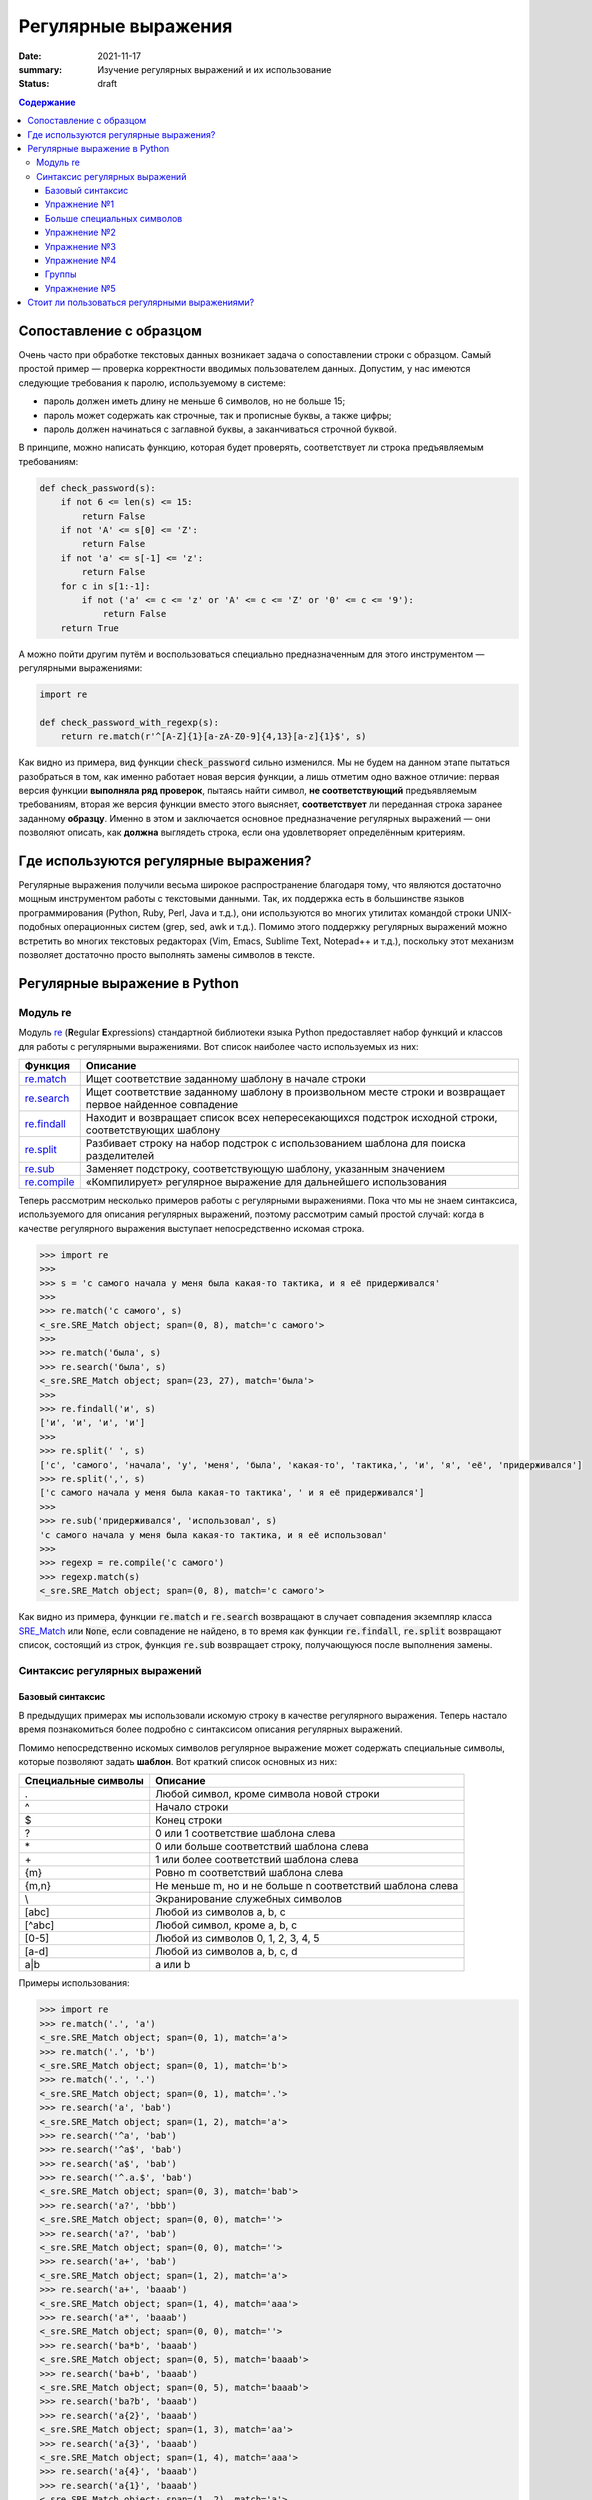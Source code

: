 Регулярные выражения
####################

:date: 2021-11-17
:summary: Изучение регулярных выражений и их использование
:status: draft

.. default-role:: code
.. contents:: Содержание

Сопоставление с образцом
========================


Очень часто при обработке текстовых данных возникает задача о сопоставлении строки с образцом. Самый простой пример —
проверка корректности вводимых пользователем данных. Допустим, у нас имеются следующие требования к паролю,
используемому в системе:

* пароль должен иметь длину не меньше 6 символов, но не больше 15;
* пароль может содержать как строчные, так и прописные буквы, а также цифры;
* пароль должен начинаться с заглавной буквы, а заканчиваться строчной буквой.

В принципе, можно написать функцию, которая будет проверять, соответствует ли строка предъявляемым требованиям:

.. code-block:: python

   def check_password(s):
       if not 6 <= len(s) <= 15:
           return False
       if not 'A' <= s[0] <= 'Z':
           return False
       if not 'a' <= s[-1] <= 'z':
           return False
       for c in s[1:-1]:
           if not ('a' <= c <= 'z' or 'A' <= c <= 'Z' or '0' <= c <= '9'):
               return False
       return True

А можно пойти другим путём и воспользоваться специально предназначенным для этого инструментом — регулярными
выражениями:

.. code-block:: python

   import re

   def check_password_with_regexp(s):
       return re.match(r'^[A-Z]{1}[a-zA-Z0-9]{4,13}[a-z]{1}$', s)

Как видно из примера, вид функции `check_password` сильно изменился. Мы не будем на данном этапе пытаться разобраться в
том, как именно работает новая версия функции, а лишь отметим одно важное отличие: первая версия функции **выполняла ряд
проверок**, пытаясь найти символ, **не соответствующий** предъявляемым требованиям, вторая же версия функции вместо этого
выясняет, **соответствует** ли переданная строка заранее заданному **образцу**. Именно в этом и заключается основное
предназначение регулярных выражений — они позволяют описать, как **должна** выглядеть строка, если она удовлетворяет
определённым критериям.


Где используются регулярные выражения?
======================================

Регулярные выражения получили весьма широкое распространение благодаря тому, что являются достаточно мощным
инструментом работы с текстовыми данными. Так, их поддержка есть в большинстве языков программирования (Python, Ruby,
Perl, Java и т.д.), они используются во многих утилитах командой строки UNIX-подобных операционных систем (grep, sed,
awk и т.д.). Помимо этого поддержку регулярных выражений можно встретить во многих текстовых редакторах (Vim, Emacs,
Sublime Text, Notepad++ и т.д.), поскольку этот механизм позволяет достаточно просто выполнять замены символов в тексте.

Регулярные выражение в Python
=============================

Модуль re
---------

Модуль `re`_ (**R**\ egular **E**\ xpressions) стандартной библиотеки языка Python предоставляет набор функций и
классов для работы с регулярными выражениями. Вот список наиболее часто используемых из них:

.. _re: https://docs.python.org/3/library/re.html

+----------------+----------------------------------------------------------------------------------------------------------+
| Функция        | Описание                                                                                                 |
+================+==========================================================================================================+
| `re.match`__   | Ищет соответствие заданному шаблону в начале строки                                                      |
+----------------+----------------------------------------------------------------------------------------------------------+
| `re.search`__  | Ищет соответствие заданному шаблону в произвольном месте строки и возвращает первое найденное совпадение |
+----------------+----------------------------------------------------------------------------------------------------------+
| `re.findall`__ | Находит и возвращает список всех непересекающихся подстрок исходной строки, соответствующих шаблону      |
+----------------+----------------------------------------------------------------------------------------------------------+
| `re.split`__   | Разбивает строку на набор подстрок с использованием шаблона для поиска разделителей                      |
+----------------+----------------------------------------------------------------------------------------------------------+
| `re.sub`__     | Заменяет подстроку, соответствующую шаблону, указанным значением                                         |
+----------------+----------------------------------------------------------------------------------------------------------+
| `re.compile`__ | «Компилирует» регулярное выражение для дальнейшего использования                                         |
+----------------+----------------------------------------------------------------------------------------------------------+

.. __: https://docs.python.org/3/library/re.html#re.match
.. __: https://docs.python.org/3/library/re.html#re.search
.. __: https://docs.python.org/3/library/re.html#re.findall
.. __: https://docs.python.org/3/library/re.html#re.split
.. __: https://docs.python.org/3/library/re.html#re.sub
.. __: https://docs.python.org/3/library/re.html#re.compile

Теперь рассмотрим несколько примеров работы с регулярными выражениями. Пока что мы не знаем синтаксиса, используемого
для описания регулярных выражений, поэтому рассмотрим самый простой случай: когда в качестве регулярного выражения
выступает непосредственно искомая строка.

.. code-block:: pycon

   >>> import re
   >>>
   >>> s = 'с самого начала у меня была какая-то тактика, и я её придерживался'
   >>>
   >>> re.match('с самого', s)
   <_sre.SRE_Match object; span=(0, 8), match='с самого'>
   >>>
   >>> re.match('была', s)
   >>> re.search('была', s)
   <_sre.SRE_Match object; span=(23, 27), match='была'>
   >>>
   >>> re.findall('и', s)
   ['и', 'и', 'и', 'и']
   >>>
   >>> re.split(' ', s)
   ['с', 'самого', 'начала', 'у', 'меня', 'была', 'какая-то', 'тактика,', 'и', 'я', 'её', 'придерживался']
   >>> re.split(',', s)
   ['с самого начала у меня была какая-то тактика', ' и я её придерживался']
   >>>
   >>> re.sub('придерживался', 'использовал', s)
   'с самого начала у меня была какая-то тактика, и я её использовал'
   >>>
   >>> regexp = re.compile('с самого')
   >>> regexp.match(s)
   <_sre.SRE_Match object; span=(0, 8), match='с самого'>

Как видно из примера, функции `re.match` и `re.search` возвращают в случает совпадения экземпляр класса `SRE_Match`__
или `None`, если совпадение не найдено, в то время как функции `re.findall`, `re.split` возвращают список, состоящий из
строк, функция `re.sub` возвращает строку, получающуюся после выполнения замены.

.. __: https://docs.python.org/3/library/re.html#match-objects


Синтаксис регулярных выражений
------------------------------

Базовый синтаксис
+++++++++++++++++

В предыдущих примерах мы использовали искомую строку в качестве регулярного выражения. Теперь настало время
познакомиться более подробно с синтаксисом описания регулярных выражений.

Помимо непосредственно искомых символов регулярное выражение может содержать специальные символы, которые позволяют
задать **шаблон**. Вот краткий список основных из них:

+---------------------+----------------------------------------------------------+
| Специальные символы | Описание                                                 |
+=====================+==========================================================+
| .                   | Любой символ, кроме символа новой строки                 |
+---------------------+----------------------------------------------------------+
| ^                   | Начало строки                                            |
+---------------------+----------------------------------------------------------+
| $                   | Конец строки                                             |
+---------------------+----------------------------------------------------------+
| ?                   | 0 или 1 соответствие шаблона слева                       |
+---------------------+----------------------------------------------------------+
| \*                  | 0 или больше соответствий шаблона слева                  |
+---------------------+----------------------------------------------------------+
| \+                  | 1 или более соответствий шаблона слева                   |
+---------------------+----------------------------------------------------------+
| {m}                 | Ровно m соответствий шаблона слева                       |
+---------------------+----------------------------------------------------------+
| {m,n}               | Не меньше m, но и не больше n соответствий шаблона слева |
+---------------------+----------------------------------------------------------+
| \\                  | Экранирование служебных символов                         |
+---------------------+----------------------------------------------------------+
| [abc]               | Любой из символов a, b, c                                |
+---------------------+----------------------------------------------------------+
| [^abc]              | Любой символ, кроме a, b, c                              |
+---------------------+----------------------------------------------------------+
| [0-5]               | Любой из символов 0, 1, 2, 3, 4, 5                       |
+---------------------+----------------------------------------------------------+
| [a-d]               | Любой из символов a, b, c, d                             |
+---------------------+----------------------------------------------------------+
| a\|b                | a или b                                                  |
+---------------------+----------------------------------------------------------+


Примеры использования:

.. code-block:: pycon

   >>> import re
   >>> re.match('.', 'a')
   <_sre.SRE_Match object; span=(0, 1), match='a'>
   >>> re.match('.', 'b')
   <_sre.SRE_Match object; span=(0, 1), match='b'>
   >>> re.match('.', '.')
   <_sre.SRE_Match object; span=(0, 1), match='.'>
   >>> re.search('a', 'bab')
   <_sre.SRE_Match object; span=(1, 2), match='a'>
   >>> re.search('^a', 'bab')
   >>> re.search('^a$', 'bab')
   >>> re.search('a$', 'bab')
   >>> re.search('^.a.$', 'bab')
   <_sre.SRE_Match object; span=(0, 3), match='bab'>
   >>> re.search('a?', 'bbb')
   <_sre.SRE_Match object; span=(0, 0), match=''>
   >>> re.search('a?', 'bab')
   <_sre.SRE_Match object; span=(0, 0), match=''>
   >>> re.search('a+', 'bab')
   <_sre.SRE_Match object; span=(1, 2), match='a'>
   >>> re.search('a+', 'baaab')
   <_sre.SRE_Match object; span=(1, 4), match='aaa'>
   >>> re.search('a*', 'baaab')
   <_sre.SRE_Match object; span=(0, 0), match=''>
   >>> re.search('ba*b', 'baaab')
   <_sre.SRE_Match object; span=(0, 5), match='baaab'>
   >>> re.search('ba+b', 'baaab')
   <_sre.SRE_Match object; span=(0, 5), match='baaab'>
   >>> re.search('ba?b', 'baaab')
   >>> re.search('a{2}', 'baaab')
   <_sre.SRE_Match object; span=(1, 3), match='aa'>
   >>> re.search('a{3}', 'baaab')
   <_sre.SRE_Match object; span=(1, 4), match='aaa'>
   >>> re.search('a{4}', 'baaab')
   >>> re.search('a{1}', 'baaab')
   <_sre.SRE_Match object; span=(1, 2), match='a'>
   >>> re.search('a{1,2}', 'baaab')
   <_sre.SRE_Match object; span=(1, 3), match='aa'>
   >>> re.search('a{1,3}', 'baaab')
   <_sre.SRE_Match object; span=(1, 4), match='aaa'>
   >>> re.search(r'\*', r'*')
   <_sre.SRE_Match object; span=(0, 1), match='*'>
   >>> re.search(r'[abc]', r'0123ccaabb275')
   <_sre.SRE_Match object; span=(4, 5), match='c'>
   >>> re.search(r'[abc]?', r'0123ccaabb275')
   <_sre.SRE_Match object; span=(0, 0), match=''>
   >>> re.search(r'[abc]+', r'0123ccaabb275')
   <_sre.SRE_Match object; span=(4, 10), match='ccaabb'>
   >>> re.search(r'[0-9]{4}[abc]+[0-9]{3}', r'0123ccaabb275')
   <_sre.SRE_Match object; span=(0, 13), match='0123ccaabb275'>
   >>> re.search(r'[0-9]{4}[^0-9]+[0-9]{3}', r'0123ccaabb275')
   <_sre.SRE_Match object; span=(0, 13), match='0123ccaabb275'>
   >>> re.search(r'a|b', r'ccadd')
   <_sre.SRE_Match object; span=(2, 3), match='a'>
   >>> re.search(r'a|b', r'ccbdd')
   <_sre.SRE_Match object; span=(2, 3), match='b'>

Упражнение №1
+++++++++++++

Сделайте форк `репозитория`__ (`локальный МФТИ`__), в котором содержатся заготовки программ для работы.

.. __: https://github.com/mipt-cs-on-python3/regexp
.. __: http://10.55.169.235/regexp

В файл `simple_match.py`__ впишите требуемые регулярные выражения `REGEXP_1`, `REGEXP_2` и т.д., после чего запустите на
выполнение тесты из файла `simple_match_test.py`__. Добейтесь прохождения всех тестов.

.. __: https://github.com/mipt-cs-on-python3/regexp/blob/master/simple_match.py
.. __: https://github.com/mipt-cs-on-python3/regexp/blob/master/simple_match_test.py

Обратите внимание, что в файле указано ожидаемое поведение программы для конкретного набора строк, а не чёткая
формулировка задания наподобие «напишите регулярное выражение, соответствующее строке, состоящей только из прописных
букв». Это сделано сознательно: дело в том, что при помощи регулярных выражений обычно решают некую вполне конкретную
задачу, а не  какую-то абстрактную общую задачу. И поэтому во многих задачах из этой работы возможно более одного
правильного решения. Например, строка `ABabAB` соответствует как регулярному выражению `[ABab]+`, так и выражению
`^A.*B$`, да и ещё достаточно большому количеству других выражений.


Больше специальных символов
+++++++++++++++++++++++++++

Теперь перейдём к рассмотрению более сложных специальных символов, поддержка которых присутствует в библиотеке `re`_.
Эти символы нужны как для написания сложных, так и для сокращения длинных регулярных выражений. Неполный список
специальных символов приведён в таблице ниже:

+--------------------+-----------------------------------------------------------+
| Специальный символ | Описание                                                  |
+====================+===========================================================+
| \\A                | Начало строки; эквивалент ^                               |
+--------------------+-----------------------------------------------------------+
| \\b                | Начало слова                                              |
+--------------------+-----------------------------------------------------------+
| \\B                | **Не** начало слова                                       |
+--------------------+-----------------------------------------------------------+
| \\d                | Цифра; расширенный вариант [0-9]                          |
+--------------------+-----------------------------------------------------------+
| \\D                | **Не** цифра; «отрицание» \\d                             |
+--------------------+-----------------------------------------------------------+
| \\s                | Пробельный символ; расширенный вариант [ \\t\\n\\r\\f\\v] |
+--------------------+-----------------------------------------------------------+
| \\S                | **Не** пробельный символ; «отрицание» \\s                 |
+--------------------+-----------------------------------------------------------+
| \\w                | «Буква» в слове расширенный вариант [a-zA-Z0-9\_]         |
+--------------------+-----------------------------------------------------------+
| \\W                | **Не** «буква»; «отрицание» \\w                           |
+--------------------+-----------------------------------------------------------+
| \\Z                | Конец строки; эквивалент $                                |
+--------------------+-----------------------------------------------------------+

Ниже приведено несколько примеров использования этих специальных символов:

.. code-block:: pycon

   >>> import re
   >>> re.match(r'\Aab', 'abcd')
   <_sre.SRE_Match object; span=(0, 2), match='ab'>
   >>> re.match(r'\Aab', 'dabcd')
   >>> re.search(r'\bbbb', 'abbba bbb ccc')
   <_sre.SRE_Match object; span=(6, 9), match='bbb'>
   >>> re.search(r'\Bbbb', 'abbba bbb ccc')
   <_sre.SRE_Match object; span=(1, 4), match='bbb'>
   >>> re.search(r'\d+', 'ab123cd')
   <_sre.SRE_Match object; span=(2, 5), match='123'>
   >>> re.search(r'\D+', 'ab123cd')
   <_sre.SRE_Match object; span=(0, 2), match='ab'>
   >>> re.sub(r'\s+', '_', 'aa bb cc dd')
   'aa_bb_cc_dd'
   >>> re.findall(r'\S+', 'aa bb cc dd')
   ['aa', 'bb', 'cc', 'dd']
   >>> re.search(r'\w+', 'ab123cd')
   <_sre.SRE_Match object; span=(0, 7), match='ab123cd'>
   >>> re.search(r'\W+', 'ab123cd')
   >>> re.search(r'\w+', 'ab123cd  aaa')
   <_sre.SRE_Match object; span=(0, 7), match='ab123cd'>
   >>> re.search(r'\W+', 'ab123cd  aaa')
   <_sre.SRE_Match object; span=(7, 9), match='  '>
   >>> re.search(r'aa\Z', 'bbaa')
   <_sre.SRE_Match object; span=(2, 4), match='aa'>
   >>> re.search(r'aa\Z', 'bbaab')

Упражнение №2
+++++++++++++

В файл `simple_search.py`__ впишите требуемые регулярные выражения `REGEXP_1`, `REGEXP_2` и т.д., после чего запустите
на выполнение тесты из файла `simple_search_test.py`__. Добейтесь прохождения всех тестов.

.. __: https://github.com/mipt-cs-on-python3/regexp/blob/master/simple_search.py
.. __: https://github.com/mipt-cs-on-python3/regexp/blob/master/simple_search_test.py

Упражнение №3
+++++++++++++

В файл `simple_findall.py`__ впишите требуемые регулярные выражения `REGEXP_1`, `REGEXP_2` и т.д., после чего запустите
на выполнение тесты из файла `simple_findall_test.py`__. Добейтесь прохождения всех тестов.

.. __: https://github.com/mipt-cs-on-python3/regexp/blob/master/simple_findall.py
.. __: https://github.com/mipt-cs-on-python3/regexp/blob/master/simple_findall_test.py

Упражнение №4
+++++++++++++

В файл `simple_sub.py`__ впишите требуемые регулярные выражения и строки замены `REGEXP_1` / `REGEXP_1_REPL`, `REGEXP_2`
/ `REGEXP_2_REPL` и т.д., после чего запустите на выполнение тесты из файла `simple_sub_test.py`__. Добейтесь
прохождения всех тестов.

.. __: https://github.com/mipt-cs-on-python3/regexp/blob/master/simple_sub.py
.. __: https://github.com/mipt-cs-on-python3/regexp/blob/master/simple_sub_test.py

Группы
++++++

Зачастую бывает необходимо, чтобы специальный символ (`+`, `*` и т.д.) применялся не к одному символу слева, а
определённой **группе** символов. Для этого нужно заключить интересующую часть шаблона в круглые скобки `(…)`:

.. code-block:: pycon

   >>> import re
   >>> re.search('(ab){3}', 'ab ab ababab ab ab')
   <_sre.SRE_Match object; span=(6, 12), match='ababab'>
   >>> re.search('(ab){3}', 'ab ab abab ab ab') is None
   True


В некоторых случаях при обработке строковых данных при помощи регулярных выражений возникает необходимость выделить
определённую часть подстроки, соответствующей шаблону. Например, рассмотрим следующую задачу: извлечь из строки
`'какой-то текст, <b>текст жирным шрифтом</b>, и снова какой-то текст'` подстроку, заключённую внутри *тега*
`<b>..</b>`. Для этого также удобно использовать группы:

.. code-block:: pycon

   >>> import re
   >>> s = 'какой-то текст, <b>текст жирным шрифтом</b>, и снова какой-то текст'
   >>> m = re.search(r'<b>([\w\s]+)</b>', s)
   >>> m
   <_sre.SRE_Match object; span=(16, 43), match='<b>текст жирным шрифтом</b>'>
   >>> m.group(1)
   'текст жирным шрифтом'

Обратите внимание, что всему шаблону соответствует подстрока `'<b>текст жирным шрифтом</b>'`, в то время как в группу
попадает только нужная нам строка `'текст жирным шрифтом'`.

Группы нумеруются в том порядке, в котором они перечислены в шаблоне:

.. code-block:: pycon

   >>> import re
   >>> re.match('(a|b)(c|d)', 'ac').groups()
   ('a', 'c')
   >>> re.match('(a|b)(c|d)', 'ac').group(1)
   'a'
   >>> re.match('(a|b)(c|d)', 'ac').group(2)
   'c'
   >>> re.match('(a|b)(c|d)', 'bd').groups()
   ('b', 'd')
   >>> re.match('(a|b)(c|d)', 'bd').group(1)
   'b'
   >>> re.match('(a|b)(c|d)', 'bd').group(2)
   'd'

Группы можно использовать внутри выражения, например, для поиска повторяющихся букв:

.. code-block:: pycon

   >>> import re
   >>> re.search(r'(a|b|c)\1', 'aabc')
   <_sre.SRE_Match object; span=(0, 2), match='aa'>
   >>> re.search(r'(a|b|c)\1', 'abbc')
   <_sre.SRE_Match object; span=(1, 3), match='bb'>
   >>> re.search(r'(a|b|c)\1', 'abcc')
   <_sre.SRE_Match object; span=(2, 4), match='cc'>

Группы можно использовать внутри строки замены в функции `re.sub`__:

.. __: https://docs.python.org/3/library/re.html#re.sub

.. code-block:: pycon

   >>> import re
   >>> re.sub('(a|b|c)', r'*\1*', 'a')
   '*a*'
   >>> re.sub('(a|b|c)', r'*\1*', 'abc')
   '*a**b**c*'
   >>> re.sub('(a|b|c)', r'*\1*', 'axbxc')
   '*a*x*b*x*c*'

Если групп в выражении достаточно много, их можно именовать при помощи конструкции `(?P<имя>)`, а затем обращаться к ним
при помощи `(?P=имя)` внутри выражения, при помощи `\g<имя>` внутри строки замены  или непосредственно по имени при
работе с объектом `SRE_match`__:

.. __: https://docs.python.org/3/library/re.html#match-objects

.. code-block:: pycon

   >>> import re
   >>> re.match('(?P<group1>a|b)(?P<group2>c|d)', 'ac').groups()
   ('a', 'c')
   >>> re.match('(?P<group1>a|b)(?P<group2>c|d)', 'ac').group('group1')
   'a'
   >>> re.match('(?P<group1>a|b)(?P<group2>c|d)', 'ac').group('group2')
   'c'
   >>> re.match('(?P<group1>a|b)(?P<group2>c|d)', 'ac').group(1)
   'a'
   >>> re.match('(?P<group1>a|b)(?P<group2>c|d)', 'ac').group(2)
   'c'
   >>> re.sub('(?P<group1>a|b)(?P<group2>c|d)', r'!\1!*\g<group2>*', 'xxacxx')
   'xx!a!*c*xx'

Упражнение №5
+++++++++++++

В файл `advanced_sub.py`__ впишите требуемые регулярные выражения и строки замены `REGEXP_1` / `REGEXP_1_REPL`, `REGEXP_2`
/ `REGEXP_2_REPL` и т.д., после чего запустите на выполнение тесты из файла `advanced_sub_test.py`__. Добейтесь
прохождения всех тестов.

.. __: https://github.com/mipt-cs-on-python3/regexp/blob/master/advanced_sub.py
.. __: https://github.com/mipt-cs-on-python3/regexp/blob/master/advanced_sub_test.py

Стоит ли пользоваться регулярными выражениями?
==============================================

Регулярные выражения, как и любой другой инструмент, стоит использовать там, где они действительно уместны. Во многих
случаях использование альтернативного подхода может существенно упростить процесс решения задачи, а также сделать текст
программы более понятным. В качестве примера плохого регулярного выражения можно привести `вот этот модуль`__ для языка
Perl, который проверяет корректность введённого адреса электронной почты. Мало того, что это выражение огромно, так
ещё и потребуется не один час, чтоб разобраться, как именно оно устроено.

.. __: http://www.ex-parrot.com/~pdw/Mail-RFC822-Address.html

В остальных случаях, особенно когда регулярное выражение получается понятным и лаконичным, его использование оказывается
более предпочтительным. Однако не стоит забывать о том, что зачастую на написание корректно работающего регулярного
выражения может потребоваться больше времени, чем на решение задачи альтернативным способом.

.. image:: {filename}/images/lab10/boromir_regexp.jpg
   :align: center
